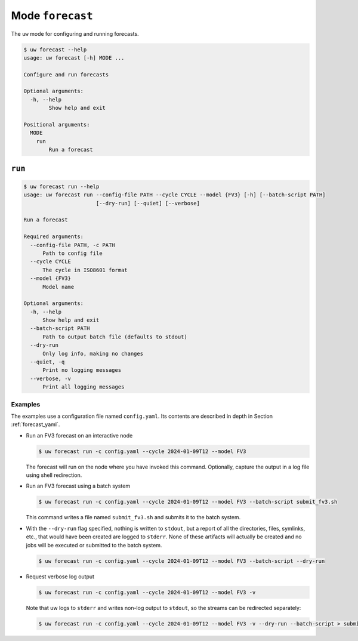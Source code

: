 Mode ``forecast``
=================

The ``uw`` mode for configuring and running forecasts.

.. code-block:: text

   $ uw forecast --help
   usage: uw forecast [-h] MODE ...

   Configure and run forecasts

   Optional arguments:
     -h, --help
           Show help and exit

   Positional arguments:
     MODE
       run
           Run a forecast

``run``
-------

.. code-block:: text

   $ uw forecast run --help
   usage: uw forecast run --config-file PATH --cycle CYCLE --model {FV3} [-h] [--batch-script PATH]
                          [--dry-run] [--quiet] [--verbose]

   Run a forecast

   Required arguments:
     --config-file PATH, -c PATH
         Path to config file
     --cycle CYCLE
         The cycle in ISO8601 format
     --model {FV3}
         Model name

   Optional arguments:
     -h, --help
         Show help and exit
     --batch-script PATH
         Path to output batch file (defaults to stdout)
     --dry-run
         Only log info, making no changes
     --quiet, -q
         Print no logging messages
     --verbose, -v
         Print all logging messages

.. _cli_forecast_run_examples:

Examples
^^^^^^^^

The examples use a configuration file named ``config.yaml``. Its contents are described in depth in Section :ref:`forecast_yaml`.

* Run an FV3 forecast on an interactive node

  .. code-block:: sh

    $ uw forecast run -c config.yaml --cycle 2024-01-09T12 --model FV3

  The forecast will run on the node where you have invoked this command. Optionally, capture the output in a log file using shell redirection.

* Run an FV3 forecast using a batch system 

  .. code-block:: sh

    $ uw forecast run -c config.yaml --cycle 2024-01-09T12 --model FV3 --batch-script submit_fv3.sh

  This command writes a file named ``submit_fv3.sh`` and submits it to the batch system.

* With the ``--dry-run`` flag specified, nothing is written to ``stdout``, but a report of all the directories, files, symlinks, etc., that would have been created are logged to ``stderr``. None of these artifacts will actually be created and no jobs will be executed or submitted to the batch system.

  .. code-block:: sh

    $ uw forecast run -c config.yaml --cycle 2024-01-09T12 --model FV3 --batch-script --dry-run

* Request verbose log output

  .. code-block:: sh

    $ uw forecast run -c config.yaml --cycle 2024-01-09T12 --model FV3 -v

  Note that uw logs to ``stderr`` and writes non-log output to ``stdout``, so the streams can be redirected separately:

  .. code-block:: sh

    $ uw forecast run -c config.yaml --cycle 2024-01-09T12 --model FV3 -v --dry-run --batch-script > submit_fv3.sh 2> forecast.log
